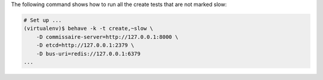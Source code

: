 The following command shows how to run all the create tests that are not marked
slow:

.. code-block:: shell

   # Set up ...
   (virtualenv)$ behave -k -t create,~slow \
       -D commissaire-server=http://127.0.0.1:8000 \
       -D etcd=http://127.0.0.1:2379 \
       -D bus-uri=redis://127.0.0.1:6379
   ...
